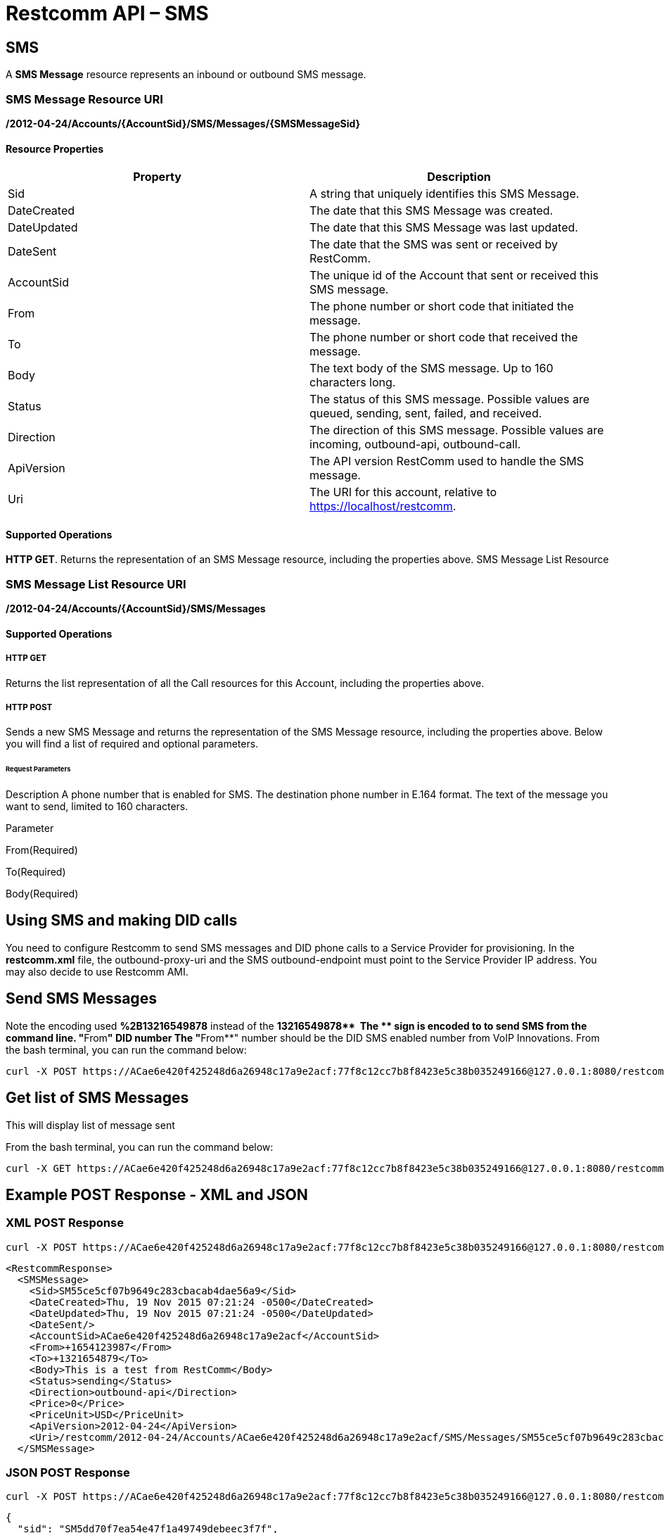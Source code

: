 = Restcomm API – SMS

[[SMS]]
== SMS

A *SMS Message* resource represents an inbound or outbound SMS message.

=== SMS Message Resource URI

*/2012-04-24/Accounts/\{AccountSid}/SMS/Messages/\{SMSMessageSid}*

==== Resource Properties

[cols=",",options="header",]
|========================================================================================================
|Property |Description
|Sid |A string that uniquely identifies this SMS Message.
|DateCreated |The date that this SMS Message was created.
|DateUpdated |The date that this SMS Message was last updated.
|DateSent |The date that the SMS was sent or received by RestComm.
|AccountSid |The unique id of the Account that sent or received this SMS message.
|From |The phone number or short code that initiated the message.
|To |The phone number or short code that received the message.
|Body |The text body of the SMS message. Up to 160 characters long.
|Status |The status of this SMS message. Possible values are queued, sending, sent, failed, and received.
|Direction |The direction of this SMS message. Possible values are incoming, outbound-api, outbound-call.
|ApiVersion |The API version RestComm used to handle the SMS message.
|Uri |The URI for this account, relative to https://localhost/restcomm.
|========================================================================================================

==== Supported Operations

**HTTP GET**. Returns the representation of an SMS Message resource, including the properties above. SMS Message List Resource

=== SMS Message List Resource URI

*/2012-04-24/Accounts/\{AccountSid}/SMS/Messages*

==== Supported Operations

===== HTTP GET

Returns the list representation of all the Call resources for this Account, including the properties above.   

===== HTTP POST

Sends a new SMS Message and returns the representation of the SMS Message resource, including the properties above. Below you will find a list of required and optional parameters.

====== Request Parameters

Description A phone number that is enabled for SMS. The destination phone number in E.164 format. The text of the message you want to send, limited to 160 characters.

Parameter

From(Required)

To(Required)

Body(Required)

== Using SMS and making DID calls

You need to configure Restcomm to send SMS messages and DID phone calls to a Service Provider for provisioning. In the *restcomm.xml* file, the outbound-proxy-uri and the SMS outbound-endpoint must point to the Service Provider IP address. You may also decide to use Restcomm AMI. 

== Send SMS Messages

Note the encoding used *%2B13216549878* instead of the **+13216549878**  The *+* sign is encoded to to send SMS from the command line. "**From**" DID number The "**From**" number should be the DID SMS enabled number from VoIP Innovations. From the bash terminal, you can run the command below:

....
curl -X POST https://ACae6e420f425248d6a26948c17a9e2acf:77f8c12cc7b8f8423e5c38b035249166@127.0.0.1:8080/restcomm/2012-04-24/Accounts/ACae6e420f425248d6a26948c17a9e2acf/SMS/Messages -d "To=%2B13216549878" -d "From=%2B19876543212" -d "Body=This is a test from RestComm"
....

== Get list of SMS Messages

This will display list of message sent

From the bash terminal, you can run the command below:

....
curl -X GET https://ACae6e420f425248d6a26948c17a9e2acf:77f8c12cc7b8f8423e5c38b035249166@127.0.0.1:8080/restcomm/2012-04-24/Accounts/ACae6e420f425248d6a26948c17a9e2acf/SMS/Messages  
....

[[example-post-response---xml-and-json]]
== Example POST Response - XML and JSON

=== XML POST Response

----
curl -X POST https://ACae6e420f425248d6a26948c17a9e2acf:77f8c12cc7b8f8423e5c38b035249166@127.0.0.1:8080/restcomm/2012-04-24/Accounts/ACae6e0f425248d6a26948c17a9e2acf/SMS/Messages -d "To=%2B1321654879" -d "From=%2B1654123987" -d "Body=This is a test from RestComm"
---- 


----
<RestcommResponse>
  <SMSMessage>
    <Sid>SM55ce5cf07b9649c283cbacab4dae56a9</Sid>
    <DateCreated>Thu, 19 Nov 2015 07:21:24 -0500</DateCreated>
    <DateUpdated>Thu, 19 Nov 2015 07:21:24 -0500</DateUpdated>
    <DateSent/>
    <AccountSid>ACae6e420f425248d6a26948c17a9e2acf</AccountSid>
    <From>+1654123987</From>
    <To>+1321654879</To>
    <Body>This is a test from RestComm</Body>
    <Status>sending</Status>
    <Direction>outbound-api</Direction>
    <Price>0</Price>
    <PriceUnit>USD</PriceUnit>
    <ApiVersion>2012-04-24</ApiVersion>
    <Uri>/restcomm/2012-04-24/Accounts/ACae6e420f425248d6a26948c17a9e2acf/SMS/Messages/SM55ce5cf07b9649c283cbacab4dae56a9</Uri>
  </SMSMessage>
----

=== JSON POST Response

----
curl -X POST https://ACae6e420f425248d6a26948c17a9e2acf:77f8c12cc7b8f8423e5c38b035249166@127.0.0.1:8080/restcomm/2012-04-20f425248d6a26948c17a9e2acf/SMS/Messages.json -d "To=%2B1321654879" -d "From=%2B1654123987" -d "Body=This is a test from RestComm"
----


----
{
  "sid": "SM5dd70f7ea54e47f1a49749debeec3f7f",
  "date_created":"Thu, 19 Nov 2015 07:21:35 -0500",
  "date_updated":"Thu, 19 Nov 2015 07:21:35 -0500",
  "account_sid":"ACae6e420f425248d6a26948c17a9e2acf",
  "from":"+1654123987",
  "to":"+1321654879",
  "body":"This is a test from RestComm",
  "status":"sending",
  "direction":"outbound-api",
  "price":"0",
  "price_unit":"USD",
  "api_version":"2012-04-24",
  "uri":"/restcomm/2012-04-24/Accounts/ACae6e420f425248d6a26948c17a9e2acf/SMS/Messages/SM5dd70f7ea54e47f1a49749debeec3f7f.json"
----

[[example-get-response]]
== Example GET Response

=== JSON GET Response

----
curl -X GET https://ACae6e420f425248d6a26948c17a9e2acf:77f8c12cc7b8f8423e5c38b035249166@127.0.0.1:8080/restcomm/2012-04-24/Accounts/ACae6e420f425248d6a26948c17a9e2acf/SMS/Messages.json 
----


----
[   {"page":0,"num_pages":0,"page_size":50,"total":34,"start":"0","end":"34","uri":"/restcomm/2012-04-24/Accounts/ACae6e420f425248d6a26948c17a9e2acf/SMS/Messages.json","first_page_uri":"/restcomm/2012-04-24/Accounts/ACae6e420f425248d6a26948c17a9e2acf/SMS/Messages.json?Page=0&PageSize=50","previous_page_uri":"null","next_page_uri":"null","last_page_uri":"/restcomm/2012-04-24/Accounts/ACae6e420f425248d6a26948c17a9e2acf/SMS/Messages.json?Page=0&PageSize=50","messages":
    [
      {
        "sid":"SM55ce5cf07b9649c283cbacab4dae56a9",
        "date_created":"Thu, 19 Nov 2015 07:21:24 -0500",
        "date_updated":"Thu, 19 Nov 2015 07:21:24 -0500",
        "date_sent":"2015-11-19T07:21:24.000-05:00",
        "account_sid":"ACae6e420f425248d6a26948c17a9e2acf",
        "from":"+19876543212",
        "to":"+13216549878",
        "body":"This is a test from RestComm",
        "status":"sent",
        "direction":"outbound-api",
        "price":"0",
        "price_unit":"USD",
        "api_version":"2012-04-24",
        "uri":"/restcomm/2012-04-24/Accounts/ACae6e420f425248d6a26948c17a9e2acf/SMS/Messages/SM55ce5cf07b9649c283cbacab4dae56a9.json"
      },
      ...
    ]
]
----

[[get-response-using-sms-sid]]
== Get Response Using SMS SID

----
curl -X GET https://ACae6e420f425248d6a26948c17a9e2acf:77f8c12cc7b8f8423e5c38b035249166@127.0.0.1:8080/restcomm/2012-04-24/Accounts/ACae6e42f425248d6a26948c17a9e2acf/SMS/Messages/SM55ce5cf07b9649c283cbacab4dae56a9.json 
----


----
{
  "sid":"SM55ce5cf07b9649c283cbacab4dae56a9",
  "date_created":"Thu, 19 Nov 2015 07:21:24 -0500",
  "date_updated":"Thu, 19 Nov 2015 07:21:24 -0500",
  "date_sent":"2015-11-19T07:21:24.000-05:00",
  "account_sid":"ACae6e420f425248d6a26948c17a9e2acf",
  "from":"+19876543212",
  "to":"+13216549878",
  "body":"This is a test from RestComm",
  "status":"sent",
  "direction":"outbound-api",
  "price":"0",
  "price_unit":"USD",
  "api_version":"2012-04-24",
  "uri":"/restcomm/2012-04-24/Accounts/ACae6e420f425248d6a26948c17a9e2acf/SMS/Messages/SM55ce5cf07b9649c283cbacab4dae56a9.json"
}
----
 

== List Filter

**HTTP GET**. The following GET query string parameters allow you to limit the list returned. Note, parameters are case-sensitive:

=== Request Parameters

[cols=",",options="header",]
|===========================================================================================================================================================================================================================================================================
|Parameter |Description
|To |Only show messages to this phone number or Client identifier.
|From |Only show messages from this phone number or Client identifier.
|StartTime |Only show messages that started on this date, given as YYYY-MM-DD. Also supports inequalities, such as StartTime=YYYY-MM-DD for messages that started at or before midnight on a date, and StartTime=YYYY-MM-DD for messages that started at or after midnight on a date.
|EndTime |Only show messages that ended on this date, given as YYYY-MM-DD. Also supports inequalities, such as StartTime=YYYY-MM-DD for messages that started at or before midnight on a date, and StartTime=YYYY-MM-DD for messages that started at or after midnight on a date.
|Body |Only show messages that contain this body.
|===========================================================================================================================================================================================================================================================================

 

=== Filter using the From parameter.

The example below will only return Messages made from client Alice

....
 curl -X GET  https://ACae6e420f425248d6a26948c17a9e2acf:77f8c12cc7b8f8423e5c38b035249166@127.0.0.1:8080/restcomm/2012-04-24/Accounts/ACae6e420f425248d6a26948c17a9e2acf/SMS/Messages.json?From=alice
....

The result will be similar to the one below

[source,lang:xml,decode:true]
----
[
{"page":0,"num_pages":0,"page_size":50,"total":1,"start":"0","end":"1","uri":"/restcomm/2012-04-24/Accounts/ACae6e420f425248d6a26948c17a9e2acf/SMS/Messages.json","first_page_uri":"/restcomm/2012-04-24/Accounts/ACae6e420f425248d6a26948c17a9e2acf/SMS/Messages.json?Page=0&PageSize=50","previous_page_uri":"null","next_page_uri":"null","last_page_uri":"/restcomm/2012-04-24/Accounts/ACae6e420f425248d6a26948c17a9e2acf/SMS/Messages.json?Page=0&PageSize=50","messages":
    [
      {
        "sid":"SM55ce5cf07b9649c283cbacab4dae56a9",
        "date_created":"Thu, 19 Nov 2015 07:21:24 -0500",
        "date_updated":"Thu, 19 Nov 2015 07:21:24 -0500",
        "date_sent":"2015-11-19T07:21:24.000-05:00",
        "account_sid":"ACae6e420f425248d6a26948c17a9e2acf",
        "from":"alice",
        "to":"+13216549878",
        "body":"This is a test from RestComm",
        "status":"sent",
        "direction":"outbound-api",
        "price":"0",
        "price_unit":"USD",
        "api_version":"2012-04-24",
        "uri":"/restcomm/2012-04-24/Accounts/ACae6e420f425248d6a26948c17a9e2acf/SMS/Messages/SM55ce5cf07b9649c283cbacab4dae56a9.json"
      }
    ]
]
----

== Paging Information

*HTTP GET.* The following GET query string parameters allow you to limit the list returned. Note, parameters are case-sensitive:

=== Request Parameters

[cols=",",options="header",]
|=======================================================================
|PParameter |Description
|Page |The current page number. Zero-indexed, so the first page is 0.
|NumPages |The total number of pages.
|PageSize |How many items are in each page
|Total |The total number of items in the list.
|Start |The position in the overall list of the first item in this page.
|End |The position in the overall list of the last item in this page.
|=======================================================================

 

=== Example. 

The command below will return a single item from the list of messages using the PageSize parameter

....
curl -X GET  https://ACae6e420f425248d6a26948c17a9e2acf:77f8c12cc7b8f8423e5c38b035249166@127.0.0.1:8080/restcomm/2012-04-24/Accounts/ACae6e420f425248d6a26948c17a9e2acf/SMS/Messages.json?PageSize=1
....

The result of the *PageSize* parameter

[source,lang:xml,decode:true]
----
[
{"page":0,"num_pages":34,"page_size":1,"total":34,"start":"0","end":"0","uri":"/restcomm/2012-04-24/Accounts/ACae6e420f425248d6a26948c17a9e2acf/SMS/Messages.json","first_page_uri":"/restcomm/2012-04-24/Accounts/ACae6e420f425248d6a26948c17a9e2acf/SMS/Messages.json?Page=0&PageSize=1","previous_page_uri":"null","next_page_uri":"/restcomm/2012-04-24/Accounts/ACae6e420f425248d6a26948c17a9e2acf/SMS/Messages.json?Page=1&PageSize=1&AfterSid=SM00ae962506694a61a4e29d776918a747","last_page_uri":"/restcomm/2012-04-24/Accounts/ACae6e420f425248d6a26948c17a9e2acf/SMS/Messages.json?Page=34&PageSize=1","messages":
    [
        {
            "sid":"SM00ae962506694a61a4e29d776918a747",
            "date_created":"Fri, 5 Jul 2013 21:32:40 +0900",
            "date_updated":"Fri, 5 Jul 2013 21:32:40 +0900",
            "account_sid":"ACae6e420f425248d6a26948c17a9e2acf",
            "from":"19549376176",
            "to":"+13213557674",
            "body":"Hello",
            "status":"received",
            "direction":"inbound",
            "price":"0.00",
            "price_unit":"USD",
            "api_version":"2012-04-24",
            "uri":"/2012-04-24/Accounts/ACae6e420f425248d6a26948c17a9e2acf/SMS/Messages/SM00ae962506694a61a4e29d776918a747.json"
        }
    ]
}
]
----

 

== Additional Paging Information.

The API returns URIs to the next, previous, first and last pages of the returned list as shown in the table below:

=== Request Parameters

[cols=",",options="header",]
|============================================================
|Parameter |Description
|Uri |The URI of the current page.
|Firstpageuri |The URI for the first page of this list.
|Nextpageuri |The URI for the next page of this list.
|Previouspageuri |The URI for the previous page of this list.
|Lastpageuri |The URI for the last page of this list.
|============================================================
